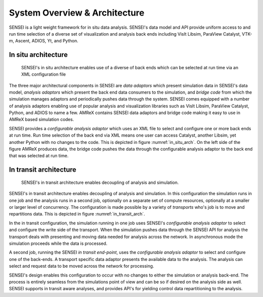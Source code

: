 System Overview & Architecture
==============================
SENSEI is a light weight framework for in situ data analysis. SENSEI's data
model and API provide uniform access to and run time selection of a diverse set
of visualization and analysis back ends including VisIt Libsim, ParaView
Catalyst, VTK-m, Ascent, ADIOS, Yt, and Python.

In situ architecture
~~~~~~~~~~~~~~~~~~~~

.. _in_situ_arch:
.. figure:: http://hpcvis.com/vis/sensei/rtd-docs/images/sensei_in_situ_arch.png

   SENSEI's in situ architecture enables use of a diverse of back ends which
   can be selected at run time via an XML configuration file

The three major architectural components in SENSEI are *data adaptors* which
present simulation data in SENSEI's data model, *analysis adaptors* which
present the back end data consumers to the simulation, and *bridge code* from
which the simulation manages adaptors and periodically pushes data through the
system. SENSEI comes equipped with a number of analysis adaptors enabling use
of popular analysis and visualization libraries such as VisIt Libsim, ParaView
Catalyst, Python, and ADIOS to name a few. AMReX contains SENSEI data adaptors
and bridge code making it easy to use in AMReX based simulation codes.

SENSEI provides a *configurable analysis adaptor* which uses an XML file to
select and configure one or more back ends at run time. Run time selection of
the back end via XML means one user can access Catalyst, another Libsim, yet
another Python with no changes to the code.  This is depicted in figure
:numref:`in_situ_arch`. On the left side of the figure AMReX produces data, the
bridge code pushes the data through the configurable analysis adaptor to the
back end that was selected at run time.

In transit architecture
~~~~~~~~~~~~~~~~~~~~~~~
.. _in_transit_arch:
.. figure:: http://hpcvis.com/vis/sensei/rtd-docs/images/sensei_in_transit_arch.png

   SENSEI's in transit architecture enables decoupling of analysis and simulation.

SENSEI's in transit architecture enables decoupling of analysis and simulation.
In this configuration the simulation runs in one job and the analysis runs in a
second job, optionally on a separate set of compute resources, optionally at a
smaller or larger level of concurrency. The configuration is made possible by a
variety of *transports* who's job is to move and repartitions data. This is
depicted in figure :numref:`in_transit_arch`.

In the in transit configuration, the simulation running in one job uses
SENSEI's *configurable analysis adaptor* to select and configure the write side
of the transport. When the simulation pushes data through the SENSEI API for
analysis the transport deals with presenting and moving data needed for
analysis across the network.  In asynchronous mode the simulation proceeds while
the data is processed.

A second job, running the SENSEI *in transit end-point*, uses the *configurable
analysis adaptor* to select and configure one of the back-ends. A transport
specific data adaptor presents the available data to the analysis. The analysis
can select and request data to be moved across the network for processing.

SENSEI's design enables this configuration to occur with no changes to either
the simulation or analysis back-end. The process is entirely seamless from the
simulations point of view and can be so if desired on the analysis side as
well.  SENSEI supports in transit aware analyses, and provides API's for
yielding control data repartitioning to the analysis.


